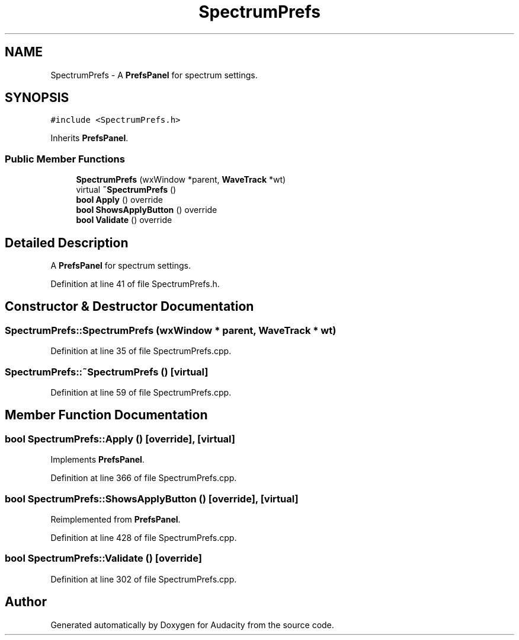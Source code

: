 .TH "SpectrumPrefs" 3 "Thu Apr 28 2016" "Audacity" \" -*- nroff -*-
.ad l
.nh
.SH NAME
SpectrumPrefs \- A \fBPrefsPanel\fP for spectrum settings\&.  

.SH SYNOPSIS
.br
.PP
.PP
\fC#include <SpectrumPrefs\&.h>\fP
.PP
Inherits \fBPrefsPanel\fP\&.
.SS "Public Member Functions"

.in +1c
.ti -1c
.RI "\fBSpectrumPrefs\fP (wxWindow *parent, \fBWaveTrack\fP *wt)"
.br
.ti -1c
.RI "virtual \fB~SpectrumPrefs\fP ()"
.br
.ti -1c
.RI "\fBbool\fP \fBApply\fP () override"
.br
.ti -1c
.RI "\fBbool\fP \fBShowsApplyButton\fP () override"
.br
.ti -1c
.RI "\fBbool\fP \fBValidate\fP () override"
.br
.in -1c
.SH "Detailed Description"
.PP 
A \fBPrefsPanel\fP for spectrum settings\&. 
.PP
Definition at line 41 of file SpectrumPrefs\&.h\&.
.SH "Constructor & Destructor Documentation"
.PP 
.SS "SpectrumPrefs::SpectrumPrefs (wxWindow * parent, \fBWaveTrack\fP * wt)"

.PP
Definition at line 35 of file SpectrumPrefs\&.cpp\&.
.SS "SpectrumPrefs::~SpectrumPrefs ()\fC [virtual]\fP"

.PP
Definition at line 59 of file SpectrumPrefs\&.cpp\&.
.SH "Member Function Documentation"
.PP 
.SS "\fBbool\fP SpectrumPrefs::Apply ()\fC [override]\fP, \fC [virtual]\fP"

.PP
Implements \fBPrefsPanel\fP\&.
.PP
Definition at line 366 of file SpectrumPrefs\&.cpp\&.
.SS "\fBbool\fP SpectrumPrefs::ShowsApplyButton ()\fC [override]\fP, \fC [virtual]\fP"

.PP
Reimplemented from \fBPrefsPanel\fP\&.
.PP
Definition at line 428 of file SpectrumPrefs\&.cpp\&.
.SS "\fBbool\fP SpectrumPrefs::Validate ()\fC [override]\fP"

.PP
Definition at line 302 of file SpectrumPrefs\&.cpp\&.

.SH "Author"
.PP 
Generated automatically by Doxygen for Audacity from the source code\&.
